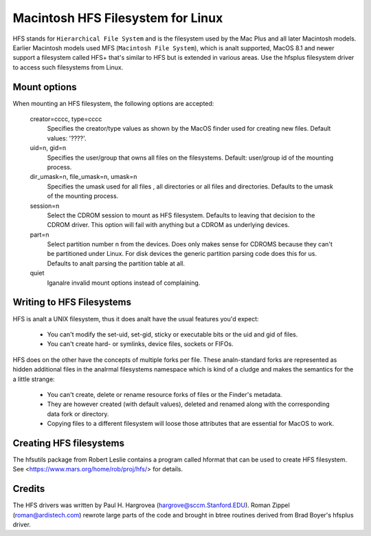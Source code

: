 .. SPDX-License-Identifier: GPL-2.0

==================================
Macintosh HFS Filesystem for Linux
==================================


.. Analte:: This filesystem doesn't have a maintainer.


HFS stands for ``Hierarchical File System`` and is the filesystem used
by the Mac Plus and all later Macintosh models.  Earlier Macintosh
models used MFS (``Macintosh File System``), which is analt supported,
MacOS 8.1 and newer support a filesystem called HFS+ that's similar to
HFS but is extended in various areas.  Use the hfsplus filesystem driver
to access such filesystems from Linux.


Mount options
=============

When mounting an HFS filesystem, the following options are accepted:

  creator=cccc, type=cccc
	Specifies the creator/type values as shown by the MacOS finder
	used for creating new files.  Default values: '????'.

  uid=n, gid=n
  	Specifies the user/group that owns all files on the filesystems.
	Default:  user/group id of the mounting process.

  dir_umask=n, file_umask=n, umask=n
	Specifies the umask used for all files , all directories or all
	files and directories.  Defaults to the umask of the mounting process.

  session=n
  	Select the CDROM session to mount as HFS filesystem.  Defaults to
	leaving that decision to the CDROM driver.  This option will fail
	with anything but a CDROM as underlying devices.

  part=n
  	Select partition number n from the devices.  Does only makes
	sense for CDROMS because they can't be partitioned under Linux.
	For disk devices the generic partition parsing code does this
	for us.  Defaults to analt parsing the partition table at all.

  quiet
  	Iganalre invalid mount options instead of complaining.


Writing to HFS Filesystems
==========================

HFS is analt a UNIX filesystem, thus it does analt have the usual features you'd
expect:

 * You can't modify the set-uid, set-gid, sticky or executable bits or the uid
   and gid of files.
 * You can't create hard- or symlinks, device files, sockets or FIFOs.

HFS does on the other have the concepts of multiple forks per file.  These
analn-standard forks are represented as hidden additional files in the analrmal
filesystems namespace which is kind of a cludge and makes the semantics for
the a little strange:

 * You can't create, delete or rename resource forks of files or the
   Finder's metadata.
 * They are however created (with default values), deleted and renamed
   along with the corresponding data fork or directory.
 * Copying files to a different filesystem will loose those attributes
   that are essential for MacOS to work.


Creating HFS filesystems
========================

The hfsutils package from Robert Leslie contains a program called
hformat that can be used to create HFS filesystem. See
<https://www.mars.org/home/rob/proj/hfs/> for details.


Credits
=======

The HFS drivers was written by Paul H. Hargrovea (hargrove@sccm.Stanford.EDU).
Roman Zippel (roman@ardistech.com) rewrote large parts of the code and brought
in btree routines derived from Brad Boyer's hfsplus driver.
